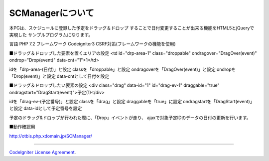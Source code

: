 ###################
SCManagerについて
###################

本PGは、スケジュールに登録した予定をドラッグ＆ドロップ
することで日付変更することが出来る機能をHTML5とjQueryで実現した
サンプルプログラムになります。

言語 PHP 7.2
フレームワーク Codeigniter3
CSRF対策(フレームワークの機能を使用)

■ドラッグ＆ドロップした要素を置くエリアの設定
<td id="drp-area-1" class="droppable" ondragover="DragOver(event)" ondrop="Drop(event)" data-cnt="1">1</td>

idを「drp-area-(日付)」と設定
classを「droppable」と設定
ondragoverを「DragOver(event)」と設定
ondropを「Drop(event)」と設定
data-cntとして日付を設定

■ドラッグ＆ドロップしたい要素の設定
<div class="drag" data-id="1" id="drag-ev-1" draggable="true" ondragstart="DragStart(event)">予定(1)</div>

idを「drag-ev-(予定番号)」と設定
classを「drag」と設定
draggableを「true」に設定
ondragstartを「DragStart(event)」と設定
data-idとして予定番号を設定

予定のドラッグ&ドロップが行われた際に、「Drop」イベントが走り、
ajaxで対象予定IDのデータの日付の更新を行います。

■動作確認用

http://otbis.php.xdomain.jp/SCManager/

====================================================

`CodeIgniter License
Agreement <https://github.com/bcit-ci/CodeIgniter/blob/develop/user_guide_src/source/license.rst>`_.